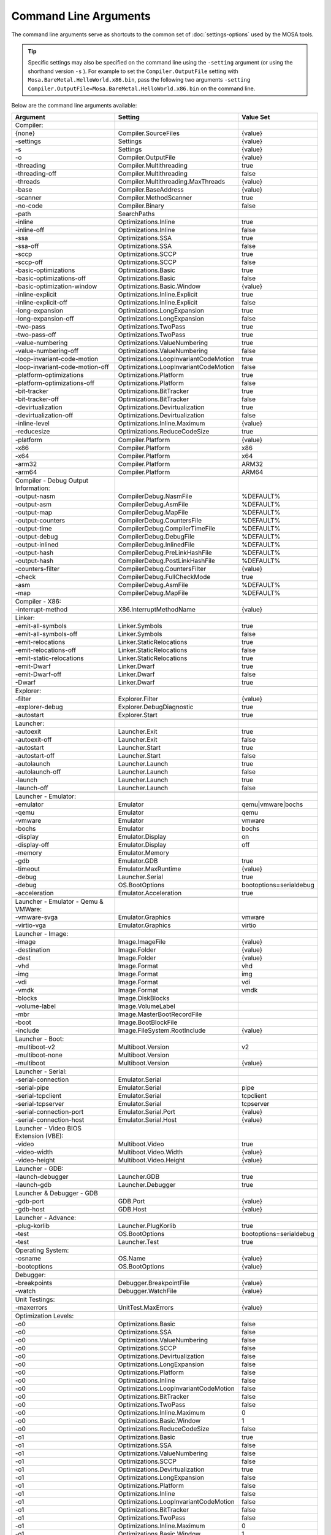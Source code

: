 ######################
Command Line Arguments
######################

The command line arguments serve as shortcuts to the common set of :doc:`settings-options` used by the MOSA tools.

.. tip:: Specific settings may also be specified on the command line using the ``-setting`` argument (or using the shorthand version ``-s`` ). For example to set the ``Compiler.OutputFile`` setting with ``Mosa.BareMetal.HelloWorld.x86.bin``, pass the following two arguments ``-setting Compiler.OutputFile=Mosa.BareMetal.HelloWorld.x86.bin`` on the command line.

Below are the command line arguments available:

.. csv-table::
   :header: "Argument","Setting","Value Set"
   :widths: 100, 100, 50

   Compiler:
    {none},Compiler.SourceFiles,{value}
    -settings,Settings,{value}
    -s,Settings,{value}
    -o,Compiler.OutputFile,{value}
    -threading,Compiler.Multithreading,true
    -threading-off,Compiler.Multithreading,false
	-threads,Compiler.Multithreading.MaxThreads,{value}
    -base,Compiler.BaseAddress,{value}
    -scanner,Compiler.MethodScanner,true
    -no-code,Compiler.Binary,false
    -path,SearchPaths,
    -inline,Optimizations.Inline,true
    -inline-off,Optimizations.Inline,false
    -ssa,Optimizations.SSA,true
    -ssa-off,Optimizations.SSA,false
    -sccp,Optimizations.SCCP,true
    -sccp-off,Optimizations.SCCP,false
    -basic-optimizations,Optimizations.Basic,true
    -basic-optimizations-off,Optimizations.Basic,false
    -basic-optimization-window,Optimizations.Basic.Window,{value}
    -inline-explicit,Optimizations.Inline.Explicit,true
    -inline-explicit-off,Optimizations.Inline.Explicit,false
    -long-expansion,Optimizations.LongExpansion,true
    -long-expansion-off,Optimizations.LongExpansion,false
    -two-pass,Optimizations.TwoPass,true
    -two-pass-off,Optimizations.TwoPass,true
    -value-numbering,Optimizations.ValueNumbering,true
    -value-numbering-off,Optimizations.ValueNumbering,false
    -loop-invariant-code-motion,Optimizations.LoopInvariantCodeMotion,true
    -loop-invariant-code-motion-off,Optimizations.LoopInvariantCodeMotion,false
    -platform-optimizations,Optimizations.Platform,true
    -platform-optimizations-off,Optimizations.Platform,false
    -bit-tracker,Optimizations.BitTracker,true
    -bit-tracker-off,Optimizations.BitTracker,false
    -devirtualization,Optimizations.Devirtualization,true
    -devirtualization-off,Optimizations.Devirtualization,false
    -inline-level,Optimizations.Inline.Maximum,{value}
	-reducesize,Optimizations.ReduceCodeSize,true

    -platform,Compiler.Platform,{value}
    -x86,Compiler.Platform,x86
    -x64,Compiler.Platform,x64
    -arm32,Compiler.Platform,ARM32
    -arm64,Compiler.Platform,ARM64

    Compiler - Debug Output Information:
    -output-nasm,CompilerDebug.NasmFile,%DEFAULT%
    -output-asm,CompilerDebug.AsmFile,%DEFAULT%
    -output-map,CompilerDebug.MapFile,%DEFAULT%
    -output-counters,CompilerDebug.CountersFile,%DEFAULT%
    -output-time,CompilerDebug.CompilerTimeFile,%DEFAULT%
    -output-debug,CompilerDebug.DebugFile,%DEFAULT%
    -output-inlined,CompilerDebug.InlinedFile,%DEFAULT%
    -output-hash,CompilerDebug.PreLinkHashFile,%DEFAULT%
    -output-hash,CompilerDebug.PostLinkHashFile,%DEFAULT%
	-counters-filter,CompilerDebug.CountersFilter,{value}
    -check,CompilerDebug.FullCheckMode,true
	-asm,CompilerDebug.AsmFile,%DEFAULT%
	-map,CompilerDebug.MapFile,%DEFAULT%

    Compiler - X86:
    -interrupt-method,X86.InterruptMethodName,{value}

    Linker:
    -emit-all-symbols,Linker.Symbols,true
    -emit-all-symbols-off,Linker.Symbols,false
    -emit-relocations,Linker.StaticRelocations,true
    -emit-relocations-off,Linker.StaticRelocations,false
    -emit-static-relocations,Linker.StaticRelocations,true
    -emit-Dwarf,Linker.Dwarf,true
    -emit-Dwarf-off,Linker.Dwarf,false
    -Dwarf,Linker.Dwarf,true

    Explorer:
    -filter,Explorer.Filter,{value}
	-explorer-debug,Explorer.DebugDiagnostic,true
	-autostart,Explorer.Start,true

    Launcher:
    -autoexit,Launcher.Exit,true
    -autoexit-off,Launcher.Exit,false
    -autostart,Launcher.Start,true
    -autostart-off,Launcher.Start,false
    -autolaunch,Launcher.Launch,true
    -autolaunch-off,Launcher.Launch,false
    -launch,Launcher.Launch,true
    -launch-off,Launcher.Launch,false

    Launcher - Emulator:
    -emulator,Emulator,qemu|vmware|bochs
    -qemu,Emulator,qemu
    -vmware,Emulator,vmware
    -bochs,Emulator,bochs
    -display,Emulator.Display,on
    -display-off,Emulator.Display,off
    -memory,Emulator.Memory
    -gdb,Emulator.GDB,true
	-timeout,Emulator.MaxRuntime,{value}
	-debug,Launcher.Serial,true
	-debug,OS.BootOptions,bootoptions=serialdebug
	-acceleration,Emulator.Acceleration,true

    Launcher - Emulator - Qemu & VMWare:
    -vmware-svga,Emulator.Graphics,vmware
	-virtio-vga,Emulator.Graphics,virtio

    Launcher - Image:
    -image,Image.ImageFile,{value}
    -destination,Image.Folder,{value}
    -dest,Image.Folder,{value}
    -vhd,Image.Format,vhd
    -img,Image.Format,img
    -vdi,Image.Format,vdi
    -vmdk,Image.Format,vmdk
    -blocks,Image.DiskBlocks,
    -volume-label,Image.VolumeLabel,
    -mbr,Image.MasterBootRecordFile,
    -boot,Image.BootBlockFile,
	-include,Image.FileSystem.RootInclude,{value}

    Launcher - Boot:
    -multiboot-v2,Multiboot.Version,v2
    -multiboot-none,Multiboot.Version,
    -multiboot,Multiboot.Version,{value}

    Launcher - Serial:
    -serial-connection,Emulator.Serial,
    -serial-pipe,Emulator.Serial,pipe
    -serial-tcpclient,Emulator.Serial,tcpclient
    -serial-tcpserver,Emulator.Serial,tcpserver
    -serial-connection-port,Emulator.Serial.Port,{value}
    -serial-connection-host,Emulator.Serial.Host,{value}

    Launcher - Video BIOS Extension (VBE):
    -video,Multiboot.Video,true
    -video-width,Multiboot.Video.Width,{value}
    -video-height,Multiboot.Video.Height,{value}

    Launcher - GDB:
    -launch-debugger,Launcher.GDB,true
	-launch-gdb,Launcher.Debugger,true

    Launcher & Debugger - GDB
    -gdb-port,GDB.Port,{value}
    -gdb-host,GDB.Host,{value}

    Launcher - Advance:
    -plug-korlib,Launcher.PlugKorlib,true
	-test,OS.BootOptions,bootoptions=serialdebug
	-test,Launcher.Test,true

    Operating System:
    -osname,OS.Name,{value}
	-bootoptions,OS.BootOptions,{value}

    Debugger:
    -breakpoints,Debugger.BreakpointFile,{value}
    -watch,Debugger.WatchFile,{value}

	Unit Testings:
	-maxerrors,UnitTest.MaxErrors,{value}

    Optimization Levels:
    -o0,Optimizations.Basic,false
    -o0,Optimizations.SSA,false
    -o0,Optimizations.ValueNumbering,false
    -o0,Optimizations.SCCP,false
    -o0,Optimizations.Devirtualization,false
    -o0,Optimizations.LongExpansion,false
    -o0,Optimizations.Platform,false
    -o0,Optimizations.Inline,false
    -o0,Optimizations.LoopInvariantCodeMotion,false
    -o0,Optimizations.BitTracker,false
    -o0,Optimizations.TwoPass,false
    -o0,Optimizations.Inline.Maximum,0
    -o0,Optimizations.Basic.Window,1
	-o0,Optimizations.ReduceCodeSize,false

    -o1,Optimizations.Basic,true
    -o1,Optimizations.SSA,false
    -o1,Optimizations.ValueNumbering,false
    -o1,Optimizations.SCCP,false
    -o1,Optimizations.Devirtualization,true
    -o1,Optimizations.LongExpansion,false
    -o1,Optimizations.Platform,false
    -o1,Optimizations.Inline,false
    -o1,Optimizations.LoopInvariantCodeMotion,false
    -o1,Optimizations.BitTracker,false
    -o1,Optimizations.TwoPass,false
    -o1,Optimizations.Inline.Maximum,0
    -o1,Optimizations.Basic.Window,1
	-o1,Optimizations.ReduceCodeSize,false

    -o2,Optimizations.Basic,true
    -o2,Optimizations.SSA,true
    -o2,Optimizations.ValueNumbering,true
    -o2,Optimizations.SCCP,false
    -o2,Optimizations.Devirtualization,true
    -o2,Optimizations.LongExpansion,false
    -o2,Optimizations.Platform,false
    -o2,Optimizations.Inline,false
    -o2,Optimizations.LoopInvariantCodeMotion,false
    -o2,Optimizations.BitTracker,false
    -o2,Optimizations.TwoPass,false
    -o2,Optimizations.Inline.Maximum,0
    -o2,Optimizations.Basic.Window,1
	-o2,Optimizations.ReduceCodeSize,false

    -o3,Optimizations.Basic,true
    -o3,Optimizations.SSA,true
    -o3,Optimizations.ValueNumbering,true
    -o3,Optimizations.SCCP,true
    -o3,Optimizations.Devirtualization,true
    -o3,Optimizations.LongExpansion,false
    -o3,Optimizations.Platform,false
    -o3,Optimizations.Inline,false
    -o3,Optimizations.LoopInvariantCodeMotion,false
    -o3,Optimizations.BitTracker,false
    -o3,Optimizations.TwoPass,false
    -o3,Optimizations.Inline.Maximum,0
    -o3,Optimizations.Basic.Window,5
	-o3,Optimizations.ReduceCodeSize,false

    -o4,Optimizations.Basic,true
    -o4,Optimizations.SSA,true
    -o4,Optimizations.ValueNumbering,true
    -o4,Optimizations.SCCP,true
    -o4,Optimizations.Devirtualization,true
    -o4,Optimizations.LongExpansion,true
    -o4,Optimizations.Platform,false
    -o4,Optimizations.Inline,false
    -o4,Optimizations.LoopInvariantCodeMotion,false
    -o4,Optimizations.BitTracker,false
    -o4,Optimizations.TwoPass,false
    -o4,Optimizations.Inline.Maximum,0
    -o4,Optimizations.Basic.Window,5
	-o4,Optimizations.ReduceCodeSize,false

    -o5,Optimizations.Basic,true
    -o5,Optimizations.SSA,true
    -o5,Optimizations.ValueNumbering,true
    -o5,Optimizations.SCCP,true
    -o5,Optimizations.Devirtualization,true
    -o5,Optimizations.LongExpansion,true
    -o5,Optimizations.Platform,true
    -o5,Optimizations.Inline,false
    -o5,Optimizations.LoopInvariantCodeMotion,false
    -o5,Optimizations.BitTracker,false
    -o5,Optimizations.TwoPass,false
    -o5,Optimizations.Inline.Maximum,0
    -o5,Optimizations.Basic.Window,5
	-o5,Optimizations.ReduceCodeSize,false

    -o6,Optimizations.Basic,true
    -o6,Optimizations.SSA,true
    -o6,Optimizations.ValueNumbering,true
    -o6,Optimizations.SCCP,true
    -o6,Optimizations.Devirtualization,true
    -o6,Optimizations.LongExpansion,true
    -o6,Optimizations.Platform,true
    -o6,Optimizations.Inline,true
    -o6,Optimizations.LoopInvariantCodeMotion,false
    -o6,Optimizations.BitTracker,false
    -o6,Optimizations.TwoPass,false
    -o6,Optimizations.Inline.Maximum,5
    -o6,Optimizations.Basic.Window,5
	-o6,Optimizations.ReduceCodeSize,false

    -o7,Optimizations.Basic,true
    -o7,Optimizations.SSA,true
    -o7,Optimizations.ValueNumbering,true
    -o7,Optimizations.SCCP,true
    -o7,Optimizations.Devirtualization,true
    -o7,Optimizations.LongExpansion,true
    -o7,Optimizations.Platform,true
    -o7,Optimizations.Inline,true
    -o7,Optimizations.LoopInvariantCodeMotion,true
    -o7,Optimizations.BitTracker,false
    -o7,Optimizations.TwoPass,false
    -o7,Optimizations.Inline.Maximum,10
    -o7,Optimizations.Basic.Window,5
	-o7,Optimizations.ReduceCodeSize,false

    -o8,Optimizations.Basic,true
    -o8,Optimizations.SSA,true
    -o8,Optimizations.ValueNumbering,true
    -o8,Optimizations.SCCP,true
    -o8,Optimizations.Devirtualization,true
    -o8,Optimizations.LongExpansion,true
    -o8,Optimizations.Platform,true
    -o8,Optimizations.Inline,true
    -o8,Optimizations.LoopInvariantCodeMotion,true
    -o8,Optimizations.BitTracker,true
    -o8,Optimizations.TwoPass,true
    -o8,Optimizations.Inline.Maximum,10
    -o8,Optimizations.Basic.Window,5
	-o8,Optimizations.ReduceCodeSize,false

    -o9,Optimizations.Basic,true
    -o9,Optimizations.SSA,true
    -o9,Optimizations.ValueNumbering,true
    -o9,Optimizations.SCCP,true
    -o9,Optimizations.Devirtualization,true
    -o9,Optimizations.LongExpansion,true
    -o9,Optimizations.Platform,true
    -o9,Optimizations.Inline,true
    -o9,Optimizations.LoopInvariantCodeMotion,true
    -o9,Optimizations.BitTracker,true
    -o9,Optimizations.TwoPass,true
    -o9,Optimizations.Inline.Maximum,15
    -o9,Optimizations.Basic.Window,10
	-o9,Optimizations.ReduceCodeSize,false

    -oNone,Optimizations.Basic,false
    -oNone,Optimizations.SSA,false
    -oNone,Optimizations.ValueNumbering,false
    -oNone,Optimizations.SCCP,false
    -oNone,Optimizations.Devirtualization,false
    -oNone,Optimizations.LongExpansion,false
    -oNone,Optimizations.Platform,false
    -oNone,Optimizations.Inline,false
    -oNone,Optimizations.LoopInvariantCodeMotion,false
    -oNone,Optimizations.BitTracker,false
    -oNone,Optimizations.TwoPass,false
    -oNone,Optimizations.Inline.Maximum,0
    -oNone,Optimizations.Basic.Window,1
	-oNone,Optimizations.ReduceCodeSize,false

    -oMax,Optimizations.Basic,true
    -oMax,Optimizations.SSA,true
    -oMax,Optimizations.ValueNumbering,true
    -oMax,Optimizations.SCCP,true
    -oMax,Optimizations.Devirtualization,true
    -oMax,Optimizations.LongExpansion,true
    -oMax,Optimizations.Platform,true
    -oMax,Optimizations.Inline,true
    -oMax,Optimizations.LoopInvariantCodeMotion,true
    -oMax,Optimizations.BitTracker,true
    -oMax,Optimizations.TwoPass,true
    -oMax,Optimizations.Inline.Maximum,15
    -oMax,Optimizations.Basic.Window,20
	-oMax,Optimizations.ReduceCodeSize,false

    -oSize,Optimizations.Basic,true
    -oSize,Optimizations.SSA,true
    -oSize,Optimizations.ValueNumbering,true
    -oSize,Optimizations.SCCP,true
    -oSize,Optimizations.Devirtualization,true
    -oSize,Optimizations.LongExpansion,true
    -oSize,Optimizations.Platform,true
    -oSize,Optimizations.Inline,true
    -oSize,Optimizations.LoopInvariantCodeMotion,true
    -oSize,Optimizations.BitTracker,true
    -oSize,Optimizations.TwoPass,true
    -oSize,Optimizations.Inline.Maximum,3
    -oSize,Optimizations.Basic.Window,10
	-oSize,Optimizations.ReduceCodeSize,true

    -oFast,Optimizations.Basic,true
    -oFast,Optimizations.SSA,true
    -oFast,Optimizations.ValueNumbering,true
    -oFast,Optimizations.SCCP,false
    -oFast,Optimizations.Devirtualization,true
    -oFast,Optimizations.LongExpansion,false
    -oFast,Optimizations.Platform,false
    -oFast,Optimizations.Inline,false
    -oFast,Optimizations.LoopInvariantCodeMotion,false
    -oFast,Optimizations.BitTracker,false
    -oFast,Optimizations.TwoPass,false
    -oFast,Optimizations.Inline.Maximum,0
    -oFast,Optimizations.Basic.Window,1
	-oFast,Optimizations.ReduceCodeSize,false

.. note:: ``{value}`` is the next argument
